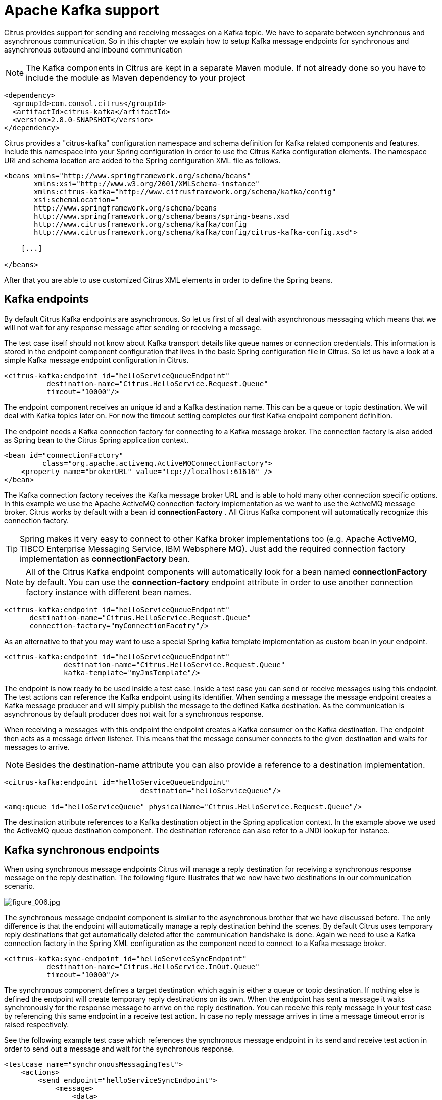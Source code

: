 [[kafka]]
= Apache Kafka support

Citrus provides support for sending and receiving messages on a Kafka topic. We have to separate between synchronous and asynchronous communication. So in this chapter we explain how to setup Kafka message endpoints for synchronous and asynchronous outbound and inbound communication

NOTE: The Kafka components in Citrus are kept in a separate Maven module. If not already done so you have to include the module as Maven dependency to your project

[source,xml]
----
<dependency>
  <groupId>com.consol.citrus</groupId>
  <artifactId>citrus-kafka</artifactId>
  <version>2.8.0-SNAPSHOT</version>
</dependency>
----

Citrus provides a "citrus-kafka" configuration namespace and schema definition for Kafka related components and features. Include this namespace into your Spring configuration in order to use the Citrus Kafka configuration elements. The namespace URI and schema location are added to the Spring configuration XML file as follows.

[source,xml]
----
<beans xmlns="http://www.springframework.org/schema/beans"
       xmlns:xsi="http://www.w3.org/2001/XMLSchema-instance"
       xmlns:citrus-kafka="http://www.citrusframework.org/schema/kafka/config"
       xsi:schemaLocation="
       http://www.springframework.org/schema/beans 
       http://www.springframework.org/schema/beans/spring-beans.xsd
       http://www.citrusframework.org/schema/kafka/config
       http://www.citrusframework.org/schema/kafka/config/citrus-kafka-config.xsd">
       
    [...]
    
</beans>
----

After that you are able to use customized Citrus XML elements in order to define the Spring beans.

[[kafka-endpoints]]
== Kafka endpoints

By default Citrus Kafka endpoints are asynchronous. So let us first of all deal with asynchronous messaging which means that we will not wait for any response message after sending or receiving a message.

The test case itself should not know about Kafka transport details like queue names or connection credentials. This information is stored in the endpoint component configuration that lives in the basic Spring configuration file in Citrus. So let us have a look at a simple Kafka message endpoint configuration in Citrus.

[source,xml]
----
<citrus-kafka:endpoint id="helloServiceQueueEndpoint"
          destination-name="Citrus.HelloService.Request.Queue"
          timeout="10000"/>
----

The endpoint component receives an unique id and a Kafka destination name. This can be a queue or topic destination. We will deal with Kafka topics later on. For now the timeout setting completes our first Kafka endpoint component definition.

The endpoint needs a Kafka connection factory for connecting to a Kafka message broker. The connection factory is also added as Spring bean to the Citrus Spring application context.

[source,xml]
----
<bean id="connectionFactory" 
         class="org.apache.activemq.ActiveMQConnectionFactory">
    <property name="brokerURL" value="tcp://localhost:61616" />
</bean>
----

The Kafka connection factory receives the Kafka message broker URL and is able to hold many other connection specific options. In this example we use the Apache ActiveMQ connection factory implementation as we want to use the ActiveMQ message broker. Citrus works by default with a bean id *connectionFactory* . All Citrus Kafka component will automatically recognize this connection factory.

TIP: Spring makes it very easy to connect to other Kafka broker implementations too (e.g. Apache ActiveMQ, TIBCO Enterprise Messaging Service, IBM Websphere MQ). Just add the required connection factory implementation as *connectionFactory* bean.

NOTE: All of the Citrus Kafka endpoint components will automatically look for a bean named *connectionFactory* by default. You can use the *connection-factory* endpoint attribute in order to use another connection factory instance with different bean names.

[source,xml]
----
<citrus-kafka:endpoint id="helloServiceQueueEndpoint"
      destination-name="Citrus.HelloService.Request.Queue"
      connection-factory="myConnectionFacotry"/>
----

As an alternative to that you may want to use a special Spring kafka template implementation as custom bean in your endpoint.

[source,xml]
----
<citrus-kafka:endpoint id="helloServiceQueueEndpoint"
              destination-name="Citrus.HelloService.Request.Queue"
              kafka-template="myJmsTemplate"/>
----

The endpoint is now ready to be used inside a test case. Inside a test case you can send or receive messages using this endpoint. The test actions can reference the Kafka endpoint using its identifier. When sending a message the message endpoint creates a Kafka message producer and will simply publish the message to the defined Kafka destination. As the communication is asynchronous by default producer does not wait for a synchronous response.

When receiving a messages with this endpoint the endpoint creates a Kafka consumer on the Kafka destination. The endpoint then acts as a message driven listener. This means that the message consumer connects to the given destination and waits for messages to arrive.

NOTE: Besides the destination-name attribute you can also provide a reference to a destination implementation.

[source,xml]
----
<citrus-kafka:endpoint id="helloServiceQueueEndpoint"
                                destination="helloServiceQueue"/>

<amq:queue id="helloServiceQueue" physicalName="Citrus.HelloService.Request.Queue"/>
----

The destination attribute references to a Kafka destination object in the Spring application context. In the example above we used the ActiveMQ queue destination component. The destination reference can also refer to a JNDI lookup for instance.

[[kafka-synchronous-endpoints]]
== Kafka synchronous endpoints

When using synchronous message endpoints Citrus will manage a reply destination for receiving a synchronous response message on the reply destination. The following figure illustrates that we now have two destinations in our communication scenario.

image:figure_006.jpg[figure_006.jpg]

The synchronous message endpoint component is similar to the asynchronous brother that we have discussed before. The only difference is that the endpoint will automatically manage a reply destination behind the scenes. By default Citrus uses temporary reply destinations that get automatically deleted after the communication handshake is done. Again we need to use a Kafka connection factory in the Spring XML configuration as the component need to connect to a Kafka message broker.

[source,xml]
----
<citrus-kafka:sync-endpoint id="helloServiceSyncEndpoint"
          destination-name="Citrus.HelloService.InOut.Queue"
          timeout="10000"/>
----

The synchronous component defines a target destination which again is either a queue or topic destination. If nothing else is defined the endpoint will create temporary reply destinations on its own. When the endpoint has sent a message it waits synchronously for the response message to arrive on the reply destination. You can receive this reply message in your test case by referencing this same endpoint in a receive test action. In case no reply message arrives in time a message timeout error is raised respectively.

See the following example test case which references the synchronous message endpoint in its send and receive test action in order to send out a message and wait for the synchronous response.

[source,xml]
----
<testcase name="synchronousMessagingTest">
    <actions>
        <send endpoint="helloServiceSyncEndpoint">
            <message>
                <data>
                  [...]
                </data>
            </message>
        </send>
        
        <receive endpoint="helloServiceSyncEndpoint">
            <message>
                <data>
                  [...]
                </data>
            </message>
        </receive>
    </actions>
</testcase>
----

We initiated the synchronous communication by sending a message on the synchronous endpoint. The second step then receives the synchronous message on the temporary reply destination that was automatically created for us.

If you rather want to define a static reply destination you can do so, too. The static reply destination is not deleted after communication handshake. You may need to work with message selectors then in order to pick the right response message that belongs to a specific communication handshake. You can define a static reply destination on the synchronous endpoint component as follows.

[source,xml]
----
<citrus-kafka:sync-endpoint id="helloServiceSyncEndpoint"
          destination-name="Citrus.HelloService.InOut.Queue"
          reply-destination-name="Citrus.HelloService.Reply.Queue"
          timeout="10000"/>
----

Instead of using the *reply-destination-name* feel free to use the destination reference with *reply-destination* attribute. Again you can use a JNDI lookup then to reference a destination object.

IMPORTANT: Be aware of permissions that are mandatory for creating temporary destinations. Citrus tries to create temporary queues on the Kafka message broker. Following from that the Citrus Kafka user has to have the permission to do so. Be sure that the user has the sufficient rights when using temporary reply destinations.

Up to now we have sent a message and waited for a synchronous response in the next step. Now it is also possible to switch the directions of send and receive actions. Then we have the situation where Citrus receives a Kafka message first and then Citrus is in charge of providing a proper synchronous response message to the initial sender.

image:figure_007.jpg[figure_007.jpg]

In this scenario the foreign message producer has stored a dynamic Kafka reply queue destination to the Kafka header. So Citrus has to send the reply message to this specific reply destination, which is dynamic of course. Fortunately the heavy lift is done with the Kafka message endpoint and we do not have to change anything in our configuration. Again we just define a synchronous message endpoint in the application context.

[source,xml]
----
<citrus-kafka:sync-endpoint id="helloServiceSyncEndpoint"
      destination-name="Citrus.HelloService.InOut.Queue"
      timeout="10000"/>
----

Now the only thing that changes here is that we first receive a message in our test case on this endpoint. The second step is a send message action that references this same endpoint and we are done. Citrus automatically manages the reply destinations for us.

[source,xml]
----
<testcase name="synchronousMessagingTest">
  <actions>
        <receive endpoint="helloServiceSyncEndpoint">
            <message>
                <data>
                  [...]
                </data>
            </message>
        </receive>

        <send endpoint="helloServiceSyncEndpoint">
            <message>
                <data>
                  [...]
                </data>
            </message>
        </send>
    </actions>
</testcase>
----

[[kafka-topics]]
== Kafka topics

Up to now we have used Kafka queue destinations on our endpoints. Citrus is also able to connect to Kafka topic destinations. In contrary to Kafka queues which represents the *point-to-point* communication Kafka topics use *publish-subscribe* mechanism in order to spread messages over Kafka.
A Kafka topic producer publishes messages to the topic, while the topic accepts multiple message subscriptions and delivers the message to all subscribers.

The Citrus Kafka endpoints offer the attribute *'pub-sub-domain'*. Once this attribute is set to *true* Citrus will use Kafka topics instead of queue destinations.

NOTE: When using Kafka topics in your project you may want to configure a `javax.kafka.TopicConnectionFactory` instead of a `javax.kafka.QueueConnectionFactory`.

See the following example where the publish-subscribe attribute is set to true in Kafka message endpoint components.

[source,xml]
----
<citrus-kafka:endpoint id="helloServiceTopicEndpoint"
            destination="helloServiceTopic"
            pub-sub-domain="true"/>
----

When using Kafka topics you will be able to subscribe several test actions to the topic destination and receive a message multiple times as all subscribers will receive the message. Also other applications besides Citrus are also able to consume
messages with a topic subscription. This allows Citrus and other software components to coexist in a test environment.

[[kafka-topic-subscriber]]
=== Kafka topic subscriber

By default Citrus does not deal with durable subscribers when using Kafka topics. This means that messages that were sent in advance to the message subscription are not delivered to the Citrus message endpoint. Following from that racing conditions may cause problems when using Kafka topic endpoints in Citrus.
Be sure to start the Citrus subscription before messages are sent to the topic. Otherwise you may loose some messages that were sent in advance to the subscription. By default Citrus will use a subscription per receive action using the Kafka endpoint in the test cases. This means that the topic subscription is
started and stopped per receive action when the action is performed inside a test case.

In order to solve racing conditions for messages that are sent prior to the subscription you can also use a `auto-start` setting on the Kafka endpoint component. This causes Citrus to start/stop the subscription based on the endpoint lifecycle instead of linking the subscription to the receive action. When the endpoint is ready
the subscription is started and all incoming message events are cached and stored to a internal in memory message channel for later consumption in the tests. Here is the endpoint configuration with `auto-start` enabled.

[source,xml]
----
<citrus-kafka:endpoint id="helloServiceTopicEndpoint"
            destination="helloServiceTopic"
            pub-sub-domain="true"
            auto-start="true"/>
----

NOTE: The `auto-start` option is only valid in combination with `pub-sub-domain` enabled. Other combinations may be ignored or lead to configuration failure at startup.

Now with `auto-start` set to `true` the Citrus Kafka endpoint will setup a subscription at the very beginning when the endpoint is loaded in the project. The internal message channel name is derived from the Kafka endpoint id and follows the pattern:

`{citrus-kafka:endpoint@id}":subscriber.inbound"`

The in memory channel id is the combined result of the Kafka endpoint id and the prefix `:subscriber.inbound`. In our example this would be `helloServiceTopicEndpoint:subscriber.inbound`. Now all messages sent to the topic in advance to the tests are cached and ready for consumption and verification in the test.
In the test nothing really changes for you. You simply use a receive test action on the Kafka endpoint as you would have done before. In the background Citrus will automatically receive the messages from the in memory cache. This mechanism enables us to not loose any messages that were sent to the topic in prior
to Citrus firing up the test cases.

IMPORTANT: There is a small downside of the `auto-start` topic subscriber. As incoming events are cached internally you will not be able to receive the same topic event in multiple receive actions within the Citrus project. If you need to receive the topic message in several places within Citrus you need
to set up several Kafka topic endpoints with `auto-start` enabled. In case you just have one receive action at a time you are good to go with the `auto-start` subscriber as it is described here.

[[kafka-topic-durable-subscription]]
== Kafka topic durable subscription

When using durable subscriptions on Kafka message brokers the message events on a topic are preserved for a subscriber even if the subscriber is inactive. This means that the subscriber may not loose any message events on that particular topic as the subscription is durable and all events are stored for later consumption.
In case you want to activate durable subscriptions on the Citrus Kafka endpoint use the `durable-subscription` setting in the configuration:

[source,xml]
----
<citrus-kafka:endpoint id="helloServiceTopicEndpoint"
            connection-factory="topicConnectionFactory"
            destination="helloServiceTopic"
            pub-sub-domain="true"
            durable-subscription="true"
            auto-start="true"/>

<bean id="topicConnectionFactory" class="org.springframework.kafka.connection.SingleConnectionFactory">
  <constructor-arg>
    <bean class="org.apache.activemq.ActiveMQConnectionFactory">
      <property name="brokerURL" value="${kafka.broker.url}" />
      <property name="watchTopicAdvisories" value="false"/>
      <property name="clientID" value="citrusDurableConnectionFactory"/>
    </bean>
  </constructor-arg>
</bean>
----

The durable subscription in Citrus implies that the subscriber is started when the endpoint configuration is done. All messages received on that subscription are cached internally until the receive action in the test case is performed for actual message consumption. The `auto-start` setting is required to be enabled
for this reason when using durable subscriptions.

By default Citrus is using the Kafka endpoint subscriber name as durable subscription name (e.g. *helloServiceTopicEndpoint:subscriber*). You can overwrite the durable subscriber name with `durable-subscriber-name` setting on the endpoint.

In addition to that you need to add a client id on the connection factory so the message broker is able to identify the durable subscription with the client address. Also we use the `SingleConnectionFactory` implementation of Spring as a connection factory wrapper so we do not fail because of multiple connections with the
same durable subscriber id.

[[kafka-message-headers]]
== Kafka message headers

The Kafka specification defines a set of special message header entries that can go into your Kafka message. These Kafka headers are stored differently in a Kafka message header than other custom header entries do. Therefore these special header values should be set in a special syntax that we discuss in the next paragraphs.

[source,xml]
----
<header>
    <element name="citrus_kafka_correlationId" value="${correlationId}"/>
    <element name="citrus_kafka_messageId" value="${messageId}"/>
    <element name="citrus_kafka_redelivered" value="${redelivered}"/>
    <element name="citrus_kafka_timestamp" value="${timestamp}"/>
</header>
----

As you see all Kafka specific message headers use the `citrus_kafka_` prefix. This prefix comes from Spring Integration message header mappers that take care of setting those headers in the Kafka message header properly.

Typing of message header entries may also be of interest in order to meet the Kafka standards of typed message headers. For instance the following message header is of type double and is therefore transferred via Kafka as a double value.

[source,xml]
----
<header>
    <element name="amount" value="19.75" type="double"/>
</header>
----

[[dynamic-destination-names]]
== Dynamic destination names

Usually you set the target destination as property on the Kafka endpoint component. In some cases it might be useful to set the target destination in a more dynamic way during the test run. You can do this
by adding a special message header named *citrus_kafka_topic*. This header is automatically interpreted by the Citrus Kafka endpoint and is set as the target destination before a message is sent.

[source,xml]
----
<send endpoint="kafkaEndpoint">
    <message>
        ...
    </message>
    <header>
        <element name="citrus_kafka_topic" value="dynamic.destination.name"/>
    </header>
</send>
----

This action above will send the message to the destination "_dynamic.destination.name_" no matter what default destination is set on the referenced endpoint component named _kafkaEndpoint_. The dynamic destination name setting also supports test variables so you
can use variables and functions in the destination name, too.

Another possibility for dynamic Kafka destinations is given with the link:#dynamic-endpoint-components[dynamic endpoints].